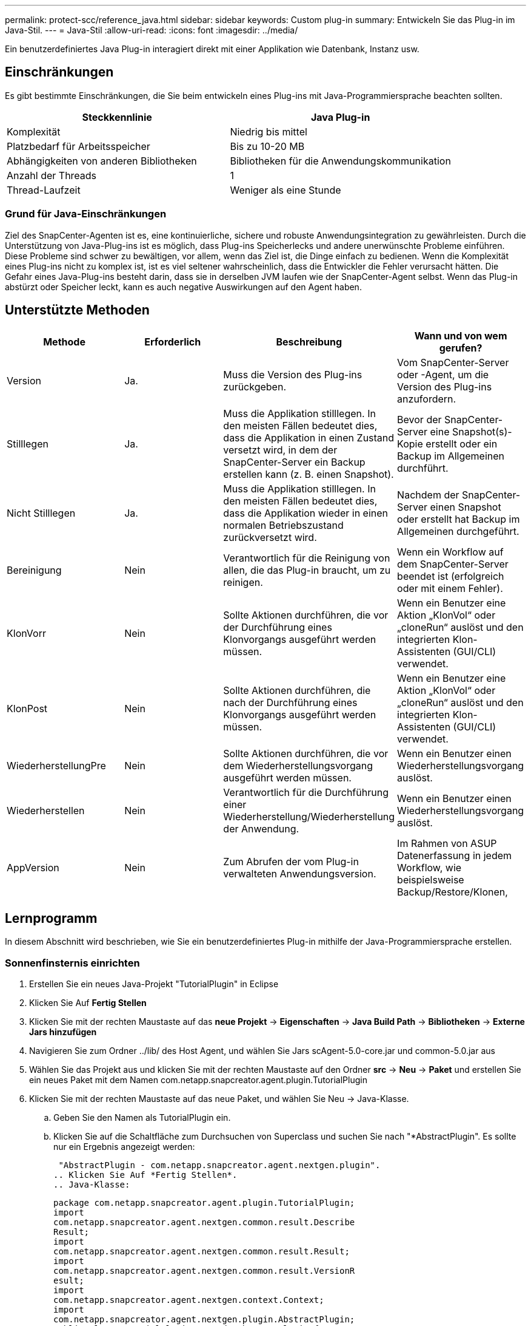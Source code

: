 ---
permalink: protect-scc/reference_java.html 
sidebar: sidebar 
keywords: Custom plug-in 
summary: Entwickeln Sie das Plug-in im Java-Stil. 
---
= Java-Stil
:allow-uri-read: 
:icons: font
:imagesdir: ../media/


[role="lead"]
Ein benutzerdefiniertes Java Plug-in interagiert direkt mit einer Applikation wie Datenbank, Instanz usw.



== Einschränkungen

Es gibt bestimmte Einschränkungen, die Sie beim entwickeln eines Plug-ins mit Java-Programmiersprache beachten sollten.

|===
| Steckkennlinie | Java Plug-in 


 a| 
Komplexität
 a| 
Niedrig bis mittel



 a| 
Platzbedarf für Arbeitsspeicher
 a| 
Bis zu 10-20 MB



 a| 
Abhängigkeiten von anderen Bibliotheken
 a| 
Bibliotheken für die Anwendungskommunikation



 a| 
Anzahl der Threads
 a| 
1



 a| 
Thread-Laufzeit
 a| 
Weniger als eine Stunde

|===


=== Grund für Java-Einschränkungen

Ziel des SnapCenter-Agenten ist es, eine kontinuierliche, sichere und robuste Anwendungsintegration zu gewährleisten. Durch die Unterstützung von Java-Plug-ins ist es möglich, dass Plug-ins Speicherlecks und andere unerwünschte Probleme einführen. Diese Probleme sind schwer zu bewältigen, vor allem, wenn das Ziel ist, die Dinge einfach zu bedienen. Wenn die Komplexität eines Plug-ins nicht zu komplex ist, ist es viel seltener wahrscheinlich, dass die Entwickler die Fehler verursacht hätten. Die Gefahr eines Java-Plug-ins besteht darin, dass sie in derselben JVM laufen wie der SnapCenter-Agent selbst. Wenn das Plug-in abstürzt oder Speicher leckt, kann es auch negative Auswirkungen auf den Agent haben.



== Unterstützte Methoden

|===
| Methode | Erforderlich | Beschreibung | Wann und von wem gerufen? 


 a| 
Version
 a| 
Ja.
 a| 
Muss die Version des Plug-ins zurückgeben.
 a| 
Vom SnapCenter-Server oder -Agent, um die Version des Plug-ins anzufordern.



 a| 
Stilllegen
 a| 
Ja.
 a| 
Muss die Applikation stilllegen. In den meisten Fällen bedeutet dies, dass die Applikation in einen Zustand versetzt wird, in dem der SnapCenter-Server ein Backup erstellen kann (z. B. einen Snapshot).
 a| 
Bevor der SnapCenter-Server eine Snapshot(s)-Kopie erstellt oder ein Backup im Allgemeinen durchführt.



 a| 
Nicht Stilllegen
 a| 
Ja.
 a| 
Muss die Applikation stilllegen. In den meisten Fällen bedeutet dies, dass die Applikation wieder in einen normalen Betriebszustand zurückversetzt wird.
 a| 
Nachdem der SnapCenter-Server einen Snapshot oder erstellt hat
Backup im Allgemeinen durchgeführt.



 a| 
Bereinigung
 a| 
Nein
 a| 
Verantwortlich für die Reinigung von allen, die das Plug-in braucht, um zu reinigen.
 a| 
Wenn ein Workflow auf dem SnapCenter-Server beendet ist (erfolgreich oder mit einem Fehler).



 a| 
KlonVorr
 a| 
Nein
 a| 
Sollte Aktionen durchführen, die vor der Durchführung eines Klonvorgangs ausgeführt werden müssen.
 a| 
Wenn ein Benutzer eine Aktion „KlonVol“ oder „cloneRun“ auslöst und den integrierten Klon-Assistenten (GUI/CLI) verwendet.



 a| 
KlonPost
 a| 
Nein
 a| 
Sollte Aktionen durchführen, die nach der Durchführung eines Klonvorgangs ausgeführt werden müssen.
 a| 
Wenn ein Benutzer eine Aktion „KlonVol“ oder „cloneRun“ auslöst und den integrierten Klon-Assistenten (GUI/CLI) verwendet.



 a| 
WiederherstellungPre
 a| 
Nein
 a| 
Sollte Aktionen durchführen, die vor dem Wiederherstellungsvorgang ausgeführt werden müssen.
 a| 
Wenn ein Benutzer einen Wiederherstellungsvorgang auslöst.



 a| 
Wiederherstellen
 a| 
Nein
 a| 
Verantwortlich für die Durchführung einer Wiederherstellung/Wiederherstellung der Anwendung.
 a| 
Wenn ein Benutzer einen Wiederherstellungsvorgang auslöst.



 a| 
AppVersion
 a| 
Nein
 a| 
Zum Abrufen der vom Plug-in verwalteten Anwendungsversion.
 a| 
Im Rahmen von ASUP Datenerfassung in jedem Workflow, wie beispielsweise Backup/Restore/Klonen,

|===


== Lernprogramm

In diesem Abschnitt wird beschrieben, wie Sie ein benutzerdefiniertes Plug-in mithilfe der Java-Programmiersprache erstellen.



=== Sonnenfinsternis einrichten

. Erstellen Sie ein neues Java-Projekt "TutorialPlugin" in Eclipse
. Klicken Sie Auf *Fertig Stellen*
. Klicken Sie mit der rechten Maustaste auf das *neue Projekt* -> *Eigenschaften* -> *Java Build Path* -> *Bibliotheken* -> *Externe Jars hinzufügen*
. Navigieren Sie zum Ordner ../lib/ des Host Agent, und wählen Sie Jars scAgent-5.0-core.jar und common-5.0.jar aus
. Wählen Sie das Projekt aus und klicken Sie mit der rechten Maustaste auf den Ordner *src* -> *Neu* -> *Paket* und erstellen Sie ein neues Paket mit dem Namen com.netapp.snapcreator.agent.plugin.TutorialPlugin
. Klicken Sie mit der rechten Maustaste auf das neue Paket, und wählen Sie Neu -> Java-Klasse.
+
.. Geben Sie den Namen als TutorialPlugin ein.
.. Klicken Sie auf die Schaltfläche zum Durchsuchen von Superclass und suchen Sie nach "*AbstractPlugin". Es sollte nur ein Ergebnis angezeigt werden:
+
 "AbstractPlugin - com.netapp.snapcreator.agent.nextgen.plugin".
.. Klicken Sie Auf *Fertig Stellen*.
.. Java-Klasse:
+
....
package com.netapp.snapcreator.agent.plugin.TutorialPlugin;
import
com.netapp.snapcreator.agent.nextgen.common.result.Describe
Result;
import
com.netapp.snapcreator.agent.nextgen.common.result.Result;
import
com.netapp.snapcreator.agent.nextgen.common.result.VersionR
esult;
import
com.netapp.snapcreator.agent.nextgen.context.Context;
import
com.netapp.snapcreator.agent.nextgen.plugin.AbstractPlugin;
public class TutorialPlugin extends AbstractPlugin {
  @Override
  public DescribeResult describe(Context context) {
    // TODO Auto-generated method stub
    return null;
  }
  @Override
  public Result quiesce(Context context) {
    // TODO Auto-generated method stub
    return null;
  }
  @Override
  public Result unquiesce(Context context) {
    // TODO Auto-generated method stub
    return null;
  }
  @Override
  public VersionResult version() {
    // TODO Auto-generated method stub
    return null;
  }
}
....






=== Umsetzung der erforderlichen Methoden

Quiesce, unquiesce und Version sind obligatorische Methoden, die jedes benutzerdefinierte Java Plug-in implementieren muss.

Die folgende Versionsmethode gibt die Version des Plug-ins zurück.

....
@Override
public VersionResult version() {
    VersionResult versionResult = VersionResult.builder()
                                            .withMajor(1)
                                            .withMinor(0)
                                            .withPatch(0)
                                            .withBuild(0)
                                            .build();
    return versionResult;
}
....
....
Below is the implementation of quiesce and unquiesce method. These will be interacting with   the application, which is being protected by SnapCenter Server. As this is just a tutorial, the
application part is not explained, and the focus is more on the functionality that SnapCenter   Agent provides the following to the plug-in developers:
....
....
@Override
  public Result quiesce(Context context) {
    final Logger logger = context.getLogger();
    /*
      * TODO: Add application interaction here
    */
....
....
logger.error("Something bad happened.");
logger.info("Successfully handled application");
....
....
    Result result = Result.builder()
                    .withExitCode(0)
                    .withMessages(logger.getMessages())
                    .build();
    return result;
}
....
Die Methode wird in einem Kontextobjekt übergeben. Dazu gehören mehrere Helfer, zum Beispiel ein Logger und ein Context Store, sowie die Informationen über den aktuellen Vorgang (Workflow-ID, Job-ID). Wir können den Logger erhalten, indem wir den endgültigen Logger Logger = context.getLogger(); anrufen. Das Logger-Objekt bietet ähnliche Methoden, die von anderen Protokollierungs-Frameworks bekannt sind, z. B. Logback. Im Ergebnisobjekt können Sie auch den Exit-Code angeben. In diesem Beispiel wird Null zurückgegeben, da kein Problem aufgetreten ist. Andere Exit-Codes können verschiedenen Fehlerszenarien zugeordnet werden.



=== Ergebnisobjekt wird verwendet

Das Ergebnisobjekt enthält die folgenden Parameter:

|===
| Parameter | Standard | Beschreibung 


 a| 
Konfigurations
 a| 
Leere Konfiguration
 a| 
Mit diesem Parameter können Konfigurationsparameter zurück an den Server gesendet werden. Es kann Parameter sein, die das Plug-in aktualisieren möchte. Ob diese Änderung sich tatsächlich in der Konfiguration auf dem SnapCenter-Server wiederfindet, hängt vom PARAMETER APP_CONF_PERSISTENZ=Y oder N in der Konfiguration ab.



 a| 
Code-Code
 a| 
0
 a| 
Zeigt den Status des Vorgangs an. Ein „0“ bedeutet, dass der Vorgang erfolgreich ausgeführt wurde. Andere Werte weisen auf Fehler oder Warnungen hin.



 a| 
Stdout
 a| 
Leere Liste
 a| 
Damit können stdout-Nachrichten an den SnapCenter-Server zurückgesendet werden.



 a| 
Stderr
 a| 
Leere Liste
 a| 
Damit können stderr-Nachrichten an den SnapCenter-Server zurückgesendet werden.



 a| 
Nachrichten
 a| 
Leere Liste
 a| 
Diese Liste enthält alle Meldungen, die ein Plug-in zum Server zurückkehren möchte. Der SnapCenter-Server zeigt diese Meldungen in der CLI oder GUI an.

|===
Der SnapCenter Agent stellt Builders zur Verfügung (https://en.wikipedia.org/wiki/Builder_pattern["Baumuster"]) Für alle seine Ergebnistypen. Daher ist es sehr einfach, sie zu verwenden:

....
Result result = Result.builder()
                    .withExitCode(0)
                    .withStdout(stdout)
                    .withStderr(stderr)
                    .withConfig(config)
                    .withMessages(logger.getMessages())
                    .build()
....
Setzen Sie beispielsweise den Exit-Code auf 0, legen Sie Listen für stdout und stderr fest, legen Sie die Konfigurationsparameter fest und fügen Sie die Protokollmeldungen an, die an den Server zurückgesendet werden. Wenn Sie nicht alle Parameter benötigen, senden Sie nur die erforderlichen Parameter. Da jeder Parameter einen Standardwert hat, ist das Ergebnis unberührt, wenn Sie .withExitCode(0) aus dem unten stehenden Code entfernen:

....
Result result = Result.builder()
                      .withExitCode(0)
                      .withMessages(logger.getMessages())
                      .build();
....


=== VersionResult

Der VersionResult informiert den SnapCenter-Server über die Plug-in-Version. Da es auch vom Ergebnis erbt, enthält es die Parameter config, exitCode, stdout, stderr und Nachrichten.

|===
| Parameter | Standard | Beschreibung 


 a| 
Major
 a| 
0
 a| 
Hauptversionsfeld des Plug-ins.



 a| 
Gering
 a| 
0
 a| 
Kleines Versionsfeld des Plug-ins.



 a| 
Patch
 a| 
0
 a| 
Feld für die Patch-Version des Plug-ins.



 a| 
Entwickeln
 a| 
0
 a| 
Build-Versionsfeld des Plug-ins.

|===
Beispiel:

....
VersionResult result = VersionResult.builder()
                                  .withMajor(1)
                                  .withMinor(0)
                                  .withPatch(0)
                                  .withBuild(0)
                                  .build();
....


=== Verwenden des Kontextobjekts

Das Kontextobjekt bietet folgende Methoden:

|===
| Kontextsethode | Zweck 


 a| 
String getWorkflowId();
 a| 
Gibt die Workflow-id zurück, die vom SnapCenter-Server für den aktuellen Workflow verwendet wird.



 a| 
Config getconfig();
 a| 
Gibt die Konfiguration zurück, die vom SnapCenter-Server an den Agenten gesendet wird.

|===


=== Workflow-ID

Die Workflow-ID ist die id, die der SnapCenter-Server verwendet, um auf einen bestimmten laufenden Workflow zu verweisen.



=== Konfigurations

Dieses Objekt enthält (die meisten) Parameter, die ein Benutzer in der Konfiguration auf dem SnapCenter-Server festlegen kann. Aus Sicherheitsgründen können jedoch einige dieser Parameter auf Server-Seite gefiltert werden. Nachfolgend ein Beispiel für den Zugriff auf die Konfiguration und den Abruf eines Parameters:

....
final Config config = context.getConfig();
String myParameter =
config.getParameter("PLUGIN_MANDATORY_PARAMETER");
....
""// myParameter" enthält jetzt den Parameter, der aus der Konfiguration auf dem SnapCenter-Server gelesen wird Wenn ein Parameterkschlüssel nicht vorhanden ist, wird ein leerer String (") zurückgegeben.



=== Das Plug-in wird exportiert

Sie müssen das Plug-in exportieren, um es auf dem SnapCenter-Host zu installieren.

Führen Sie in Eclipse die folgenden Aufgaben aus:

. Klicken Sie mit der rechten Maustaste auf das Basispaket des Plug-ins (in unserem Beispiel com.netapp.snapcreator.agent.plugin.TutorialPlugin).
. Wählen Sie *Export* -> *Java* -> *Jar-Datei*
. Klicken Sie Auf *Weiter*.
. Geben Sie im folgenden Fenster den Ziel-JAR-Dateipfad an: tutorial_plugin.jar die Basisklasse des Plug-ins heißt TutorialPlugin.class, das Plug-in muss einem Ordner mit dem gleichen Namen hinzugefügt werden.


Wenn Ihr Plug-in von zusätzlichen Bibliotheken abhängt, können Sie den folgenden Ordner erstellen: Lib/

Sie können JAR-Dateien hinzufügen, von denen das Plug-in abhängig ist (z. B. ein Datenbanktreiber). Wenn SnapCenter das Plug-in lädt, ordnet es automatisch alle JAR-Dateien in diesem Ordner zu und fügt sie dem Klassenpfad hinzu.
